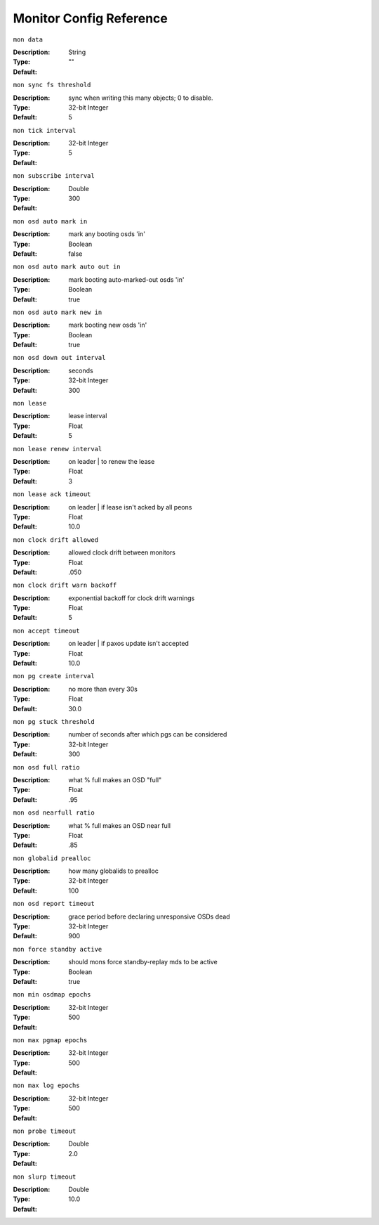 ==========================
 Monitor Config Reference
==========================

``mon data`` 

:Description: 
:Type: String
:Default: "" 

``mon sync fs threshold`` 

:Description: sync when writing this many objects; 0 to disable.
:Type: 32-bit Integer
:Default: 5 

``mon tick interval`` 

:Description: 
:Type: 32-bit Integer
:Default: 5 

``mon subscribe interval`` 

:Description: 
:Type: Double
:Default: 300 

``mon osd auto mark in`` 

:Description: mark any booting osds 'in'
:Type: Boolean
:Default: false 

``mon osd auto mark auto out in`` 

:Description: mark booting auto-marked-out osds 'in'
:Type: Boolean
:Default: true 

``mon osd auto mark new in`` 

:Description: mark booting new osds 'in'
:Type: Boolean
:Default: true 

``mon osd down out interval`` 

:Description: seconds
:Type: 32-bit Integer
:Default: 300 

``mon lease`` 

:Description: lease interval
:Type: Float
:Default: 5 

``mon lease renew interval`` 

:Description: on leader | to renew the lease
:Type: Float
:Default: 3 

``mon lease ack timeout`` 

:Description: on leader | if lease isn't acked by all peons
:Type: Float
:Default: 10.0 

``mon clock drift allowed`` 

:Description: allowed clock drift between monitors
:Type: Float
:Default: .050 

``mon clock drift warn backoff`` 

:Description: exponential backoff for clock drift warnings
:Type: Float
:Default: 5 

``mon accept timeout`` 

:Description: on leader | if paxos update isn't accepted
:Type: Float
:Default: 10.0 

``mon pg create interval`` 

:Description: no more than every 30s
:Type: Float
:Default: 30.0 

``mon pg stuck threshold`` 

:Description: number of seconds after which pgs can be considered
:Type: 32-bit Integer
:Default: 300 

``mon osd full ratio`` 

:Description: what % full makes an OSD "full"
:Type: Float
:Default: .95 

``mon osd nearfull ratio`` 

:Description: what % full makes an OSD near full
:Type: Float
:Default: .85 

``mon globalid prealloc`` 

:Description: how many globalids to prealloc
:Type: 32-bit Integer
:Default: 100 

``mon osd report timeout`` 

:Description: grace period before declaring unresponsive OSDs dead
:Type: 32-bit Integer
:Default: 900 

``mon force standby active`` 

:Description: should mons force standby-replay mds to be active
:Type: Boolean
:Default: true 

``mon min osdmap epochs`` 

:Description: 
:Type: 32-bit Integer
:Default: 500 

``mon max pgmap epochs`` 

:Description: 
:Type: 32-bit Integer
:Default: 500 

``mon max log epochs`` 

:Description: 
:Type: 32-bit Integer
:Default: 500 

``mon probe timeout`` 

:Description: 
:Type: Double
:Default: 2.0 

``mon slurp timeout`` 

:Description: 
:Type: Double
:Default: 10.0
